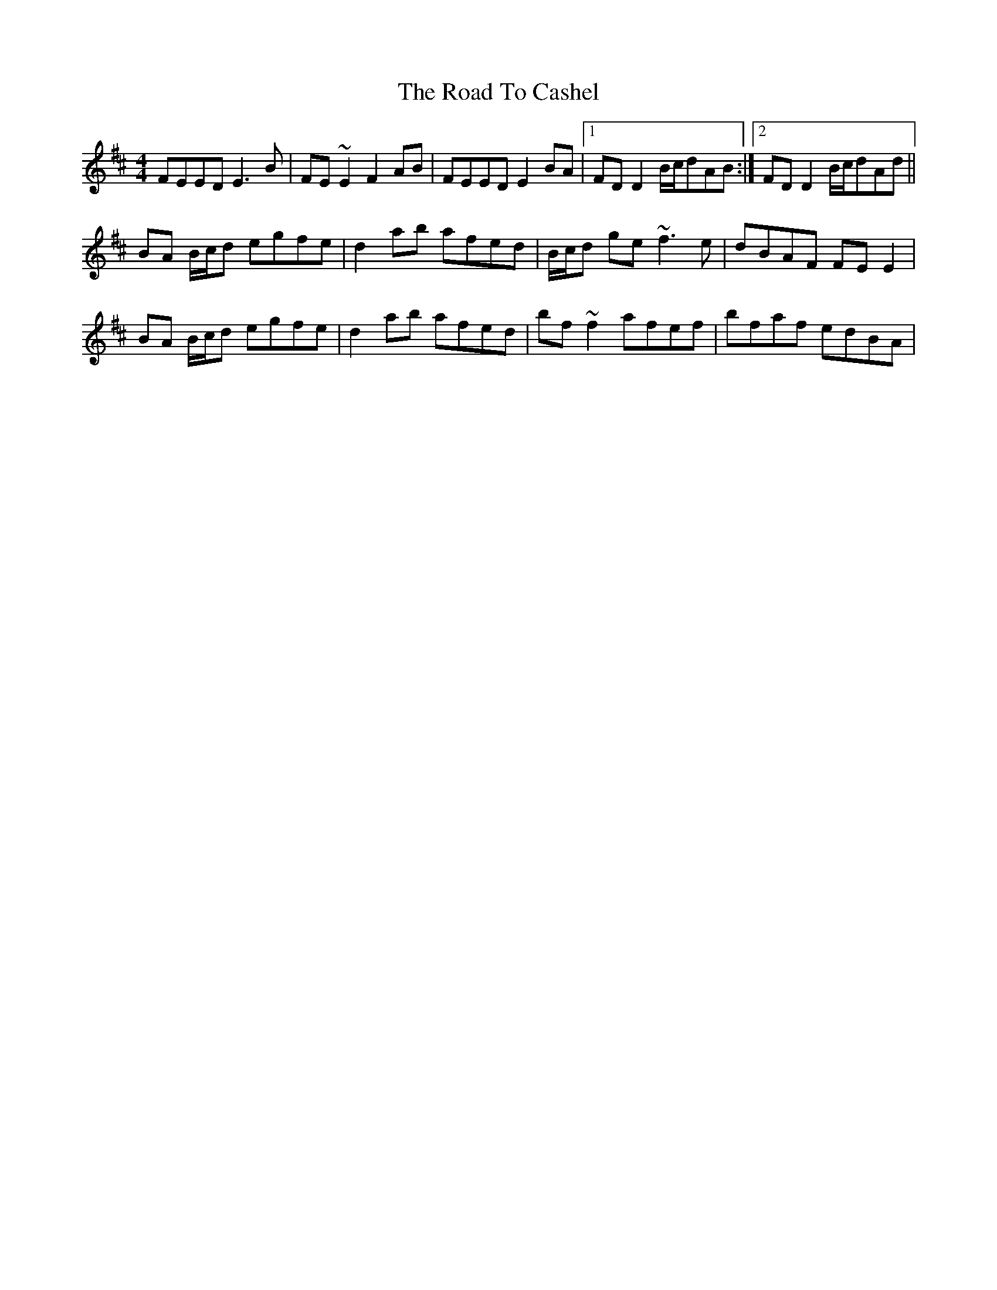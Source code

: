 X: 34664
T: Road To Cashel, The
R: reel
M: 4/4
K: Edorian
FEED E3B|FE~E2 F2AB|FEED E2BA|1 FDD2 B/c/dAB:|2 FDD2 B/c/dAd||
BA B/c/d egfe|d2ab afed|B/c/d ge ~f3e|dBAF FEE2|
BA B/c/d egfe|d2ab afed|bf~f2 afef|bfaf edBA|

